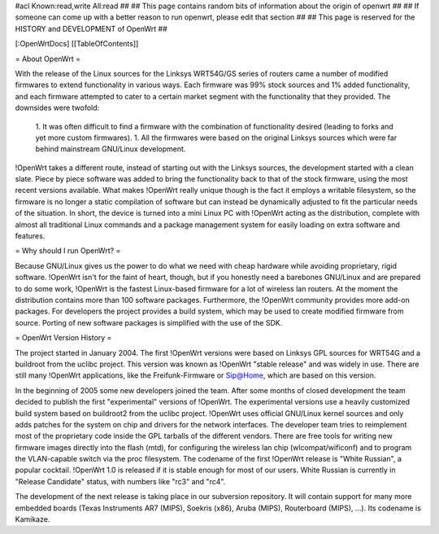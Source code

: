 #acl Known:read,write All:read
##
## This page contains random bits of information about the origin of openwrt
##
## If someone can come up with a better reason to run openwrt, please edit that section
##
## This page is reserved for the HISTORY and DEVELOPMENT of OpenWrt
##


[:OpenWrtDocs]
[[TableOfContents]]


= About OpenWrt =

With the release of the Linux sources for the Linksys WRT54G/GS series of routers came
a number of modified firmwares to extend functionality in various ways. Each firmware was
99% stock sources and 1% added functionality, and each firmware attempted to cater to a
certain market segment with the functionality that they provided. The downsides were twofold:
 1. It was often difficult to find a firmware with the combination of functionality desired (leading to forks and yet more custom firmwares).
 1. All the firmwares were based on the original Linksys sources which were far behind mainstream GNU/Linux development.

!OpenWrt takes a different route, instead of starting out with the Linksys sources, the
development started with a clean slate. Piece by piece software was added to bring the
functionality back to that of the stock firmware, using the most recent versions available.
What makes !OpenWrt really unique though is the fact it employs a writable filesystem, so the
firmware is no longer a static compilation of software but can instead be dynamically adjusted
to fit the particular needs of the situation. In short, the device is turned into a mini Linux
PC with !OpenWrt acting as the distribution, complete with almost all traditional Linux commands
and a package management system for easily loading on extra software and features.


= Why should I run OpenWrt? =

Because GNU/Linux gives us the power to do what we need with cheap hardware while avoiding proprietary,
rigid software. !OpenWrt isn't for the faint of heart, though, but if you honestly need a barebones GNU/Linux
and are prepared to do some work, !OpenWrt is the fastest Linux-based firmware for a lot of 
wireless lan routers.
At the moment the distribution contains more than 100 software packages. Furthermore, the !OpenWrt
community provides more add-on packages. For developers the project provides a build system, which may
be used to create modified firmware from source. Porting of new software packages is simplified with
the use of the SDK. 


= OpenWrt Version History =

The project started in January 2004. The first !OpenWrt versions were based on 
Linksys GPL sources for WRT54G and a buildroot from the uclibc project.
This version was known as !OpenWrt "stable release" and was widely in use. There are still many
!OpenWrt applications, like the Freifunk-Firmware or Sip@Home, which are based on this version.

In the beginning of 2005 some new developers joined the team. After some months of
closed development the team decided to publish the first "experimental" versions of !OpenWrt. The
experimental versions use a heavily customized build system based on buildroot2 from the uclibc project.
!OpenWrt uses official GNU/Linux kernel sources and only adds patches for the system on chip
and drivers for the network interfaces. The developer team tries to reimplement most of the proprietary
code inside the GPL tarballs of the different vendors. There are free tools for writing new firmware
images directly into the flash (mtd), for configuring the wireless lan chip (wlcompat/wificonf) and to
program the VLAN-capable switch via the proc filesystem. The codename of the first !OpenWrt release is "White Russian",
a popular cocktail. !OpenWrt 1.0 is released if it is stable enough for most of our users. White Russian is
currently in "Release Candidate" status, with numbers like "rc3" and "rc4".

The development of the next release is taking place in our subversion repository. It will contain support for many
more embedded boards (Texas Instruments AR7 (MIPS), Soekris (x86), Aruba (MIPS), Routerboard (MIPS), ...). Its codename
is Kamikaze. 
